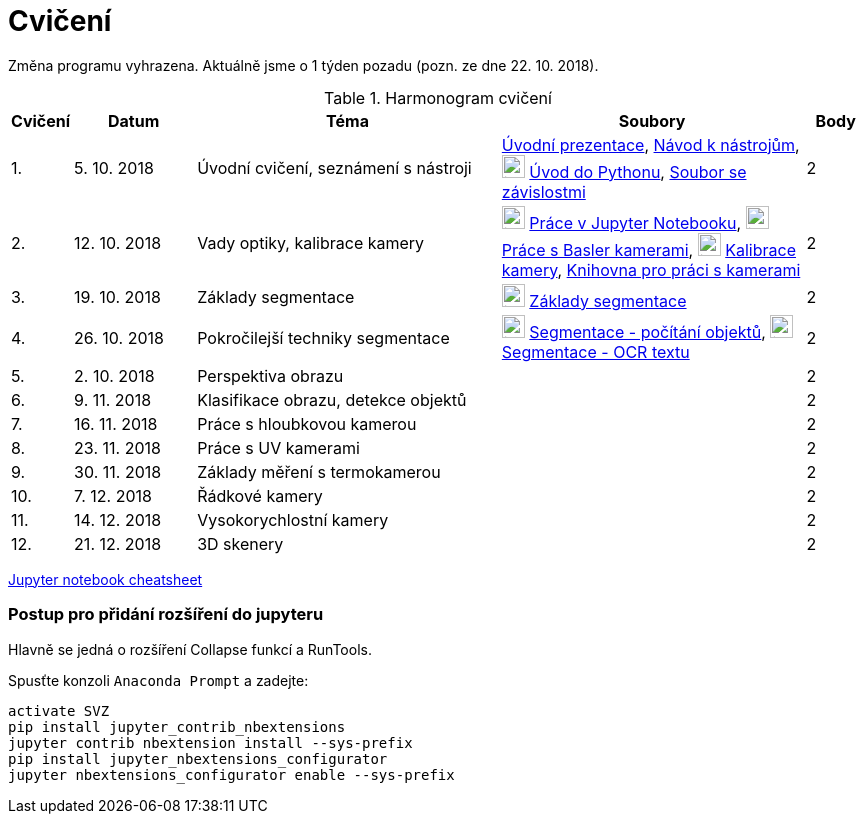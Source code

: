 = Cvičení

Změna programu vyhrazena. Aktuálně jsme o 1 týden pozadu (pozn. ze dne 22. 10. 2018).

.Harmonogram cvičení
[width=100%, cols="^1,2,5,5,^1", options="header"]
|====
| Cvičení | Datum | Téma | Soubory | Body 

|   1.    | 5. 10. 2018  | Úvodní cvičení, seznámení s nástroji | link:files/1/bi-svz-01-cviceni-uvod.pdf[Úvodní prezentace], 
link:files/1/course-tools-introduction.adoc[Návod k nástrojům], 
image:../media/icons/jupyter.png[width=23] link:files/1/python-introduction.ipynb[Úvod do Pythonu], 
link:files/1/spec-file.txt[Soubor se závislostmi] |  2   

|   2.    | 12. 10. 2018 | Vady optiky, kalibrace kamery        | image:../media/icons/jupyter.png[width=23] link:files/2/jupyter-introduction.ipynb[Práce v Jupyter Notebooku],
image:../media/icons/jupyter.png[width=23] link:files/2/basler-introduction.ipynb[Práce s Basler kamerami], 
image:../media/icons/jupyter.png[width=23] link:files/2/camera-calib.ipynb[Kalibrace kamery],
https://github.com/mbalatsko/pypylon-opencv-viewer[Knihovna pro práci s kamerami]|  2   

|   3.    | 19. 10. 2018 | Základy segmentace                   | image:../media/icons/jupyter.png[width=23] link:files/3/segmentation_and_measuring.ipynb[Základy segmentace] |  2   

|   4.    | 26. 10. 2018 | Pokročilejší  techniky segmentace    | image:../media/icons/jupyter.png[width=23] link:files/4/segmentation-objects-count.ipynb[Segmentace - počítání objektů],
image:../media/icons/jupyter.png[width=23] link:files/4/segmentation-fit-ocr.ipynb[Segmentace - OCR textu] |  2   

|   5.    | 2. 10. 2018  | Perspektiva obrazu                   |     |  2

|   6.    | 9. 11. 2018  | Klasifikace obrazu, detekce objektů  |     |  2   

|   7.    | 16. 11. 2018 | Práce s hloubkovou kamerou           |     |  2   

|   8.    | 23. 11. 2018 | Práce s UV kamerami                  |     |  2   

|   9.    | 30. 11. 2018 | Základy měření s termokamerou        |     |  2   

|   10.   | 7. 12. 2018  | Řádkové kamery                       |     |  2   

|   11.   | 14. 12. 2018 | Vysokorychlostní kamery              |     |  2   

|   12.   | 21. 12. 2018 | 3D skenery                           |     |  2   
|====

link:files/jupyter-notebook-cheat-sheet.pdf[Jupyter notebook cheatsheet]


=== Postup pro přidání rozšíření do jupyteru
Hlavně se jedná o rozšíření Collapse funkcí a RunTools.

.Spusťte konzoli `Anaconda Prompt` a zadejte:
[source,cmd]
activate SVZ
pip install jupyter_contrib_nbextensions
jupyter contrib nbextension install --sys-prefix
pip install jupyter_nbextensions_configurator
jupyter nbextensions_configurator enable --sys-prefix